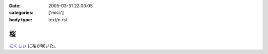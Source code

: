 :date: 2005-03-31 22:03:05
:categories: ['misc']
:body type: text/x-rst

==
桜
==

`にくしぃ`_ に桜が咲いた。

.. _`にくしぃ`: http://nixi.jp/



.. :extend type: text/plain
.. :extend:

